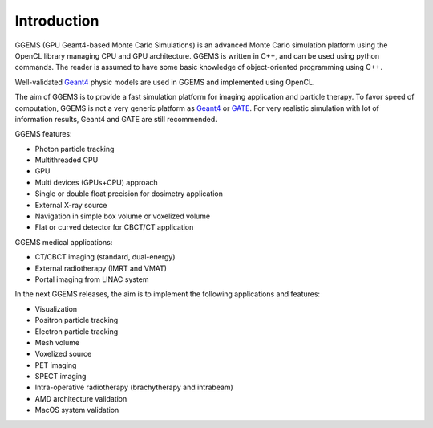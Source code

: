 ************
Introduction
************

GGEMS (GPU Geant4-based Monte Carlo Simulations) is an advanced Monte Carlo simulation platform using the OpenCL library managing CPU and GPU architecture. GGEMS is written in C++, and can be used using python commands. The reader is assumed to have some basic knowledge of object-oriented programming using C++.

Well-validated `Geant4 <https://geant4.web.cern.ch>`_ physic models are used in GGEMS and implemented using OpenCL.

The aim of GGEMS is to provide a fast simulation platform for imaging application and particle therapy. To favor speed of computation, GGEMS is not a very generic platform as `Geant4 <https://geant4.web.cern.ch>`_ or `GATE <http://www.opengatecollaboration.org/>`_. For very realistic simulation with lot of information results, Geant4 and GATE are still recommended.

GGEMS features:

* Photon particle tracking
* Multithreaded CPU
* GPU
* Multi devices (GPUs+CPU) approach
* Single or double float precision for dosimetry application
* External X-ray source
* Navigation in simple box volume or voxelized volume
* Flat or curved detector for CBCT/CT application

GGEMS medical applications:

* CT/CBCT imaging (standard, dual-energy)
* External radiotherapy (IMRT and VMAT)
* Portal imaging from LINAC system

In the next GGEMS releases, the aim is to implement the following applications and features:

* Visualization
* Positron particle tracking
* Electron particle tracking
* Mesh volume
* Voxelized source
* PET imaging
* SPECT imaging
* Intra-operative radiotherapy (brachytherapy and intrabeam)
* AMD architecture validation
* MacOS system validation